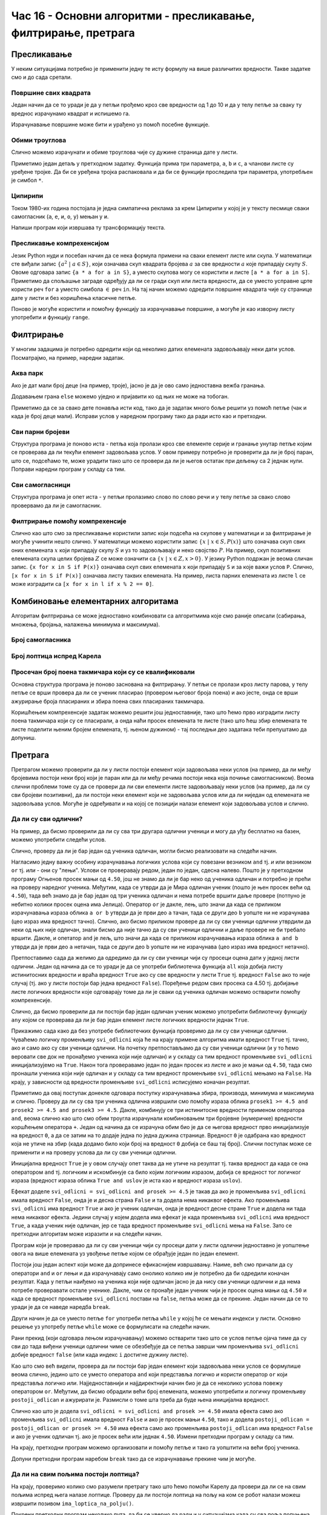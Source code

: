 Час 16 - Основни алгоритми - пресликавање, филтрирање, претрага
###############################################################

   
Пресликавање
------------

У неким ситуацијама потребно је применити једну те исту формулу на
више различитих вредности. Такве задатке смо и до сада сретали.


Површине свих квадрата
''''''''''''''''''''''

.. questionnote::

   Напиши програм који исписује таблицу површина квадрата за све
   дужине странице од 1 до 10.

Један начин да се то уради је да у петљи прођемо кроз све вредности од
1 до 10 и да у телу петље за сваку ту вреднос израчунамо квадрат и
испишемо га. 

.. activecode:: површине_квадрата_1
   
  for a in range(1, 10):
      print("Stranica:", a, "Povrsina:", a * a)

Израчунавање површине може бити и урађено уз помоћ посебне функције.
    
.. activecode:: површине_квадрата_2
   
  def povrsina(a):
      return a * a
   
  stranice = [13, 18, 43, 11, 8]
  for a in stranice:
      print("Stranica:", a, "Povrsina:", povrsina(a))

Обими троуглова
'''''''''''''''
      
Слично можемо израчунати и обиме троуглова чије су дужине страница
дате у листи. 
  
.. activecode:: обими_троуглова

  def obim(a, b, c):
      # ispravi naredni red tako da ispravno izračunava obim
      return 0

  trouglovi = [(3, 4, 5), (5, 12, 13), (7, 24, 25)]
  for trougao in trouglovi:
      print(obim(*trougao))

Приметимо један детаљ у претходном задатку. Функција прима три
параметра, ``a``, ``b`` и ``c``, а чланови листе су уређене тројке.
Да би се уређена тројка распаковала и да би се функцији проследила три
параметра, употребљен је симбол ``*``.

Ципирипи
''''''''

Током 1980-их година постојала је једна симпатична реклама за крем
Ципирипи у којој је у тексту песмице сваки самогласник (``а``, ``е``,
``и``, ``о``, ``у``) мењан у ``и``.

.. youtube:: JWorYHJiWnQ
    :width: 560
    :align: center

Напиши програм који извршава ту трансформацију текста.
	    
.. activecode:: ципирипи

   # funkcija sve samoglasnike pretvara u "i", a ostala slova ne menja
   def samoglasnici_u_i(slovo):
       if slovo in {"a", "e", "i", "o", "u"}:
           return ""    # ispravi ovaj red
       else:
           return ""    # ispravi ovaj red

   tekst = """
   daj cipiripi, daj cipiripi
   od čokolade i lešnika
   jer nema ničeg lepšeg
   od cipiripija
   """

   for slovo in tekst:
       print(samoglasnici_u_i(slovo), end='')

Пресликавње компрехенсијом
''''''''''''''''''''''''''

Језик Python нуди и посебан начин да се нека формула примени на сваки
елемент листе или скупа. У математици сте виђали запис :math:`\{a^2\
|\ a \in S\}`, који означава скуп квадрата бројева :math:`a` за све
вредности :math:`a` које припадају скупу :math:`S`. Овоме одговара
запис ``{a * a for a in S}``, а уместо скупова могу се користити и
листе ``[a * a for a in S]``. Приметимо да спољашње заграде одређују
да ли се гради скуп или листа вредности, да се уместо усправне црте
користи реч ``for`` а уместо симбола :math:`\in` реч ``in``. На тај
начин можемо одредити површине квадрата чије су странице дате у листи
и без коришћења класичне петље.
     
.. activecode:: површине_квадрата_3
   
  stranice = [13, 18, 43, 11, 8]
  povrsine = [a * a for a in stranice]
  print(povrsine)

Поново је могуће користити и помоћну функцију за израчунавање
површине, а могуће је као изворну листу употребити и функцију
``range``.
  
.. activecode:: површине_квадрата_4
   
  def povrsina(a):
      return a * a

  # ispravi naredni red tako što ćeš pozvati funkciju za površinu
  povrsine = [ _ for a in range(1, 10)]
  print(povrsine)
      
Филтрирање
----------

У многим задацима је потребно одредити који од неколико датих
елемената задовољавају неки дати услов. Посматрајмо, на пример,
наредни задатак.

Аква парк
'''''''''

.. questionnote::

   У аква-парку на тобоган могу да иду само ђаци који су високи бар
   140 центиметара. Ако су познате висине неколико деце, испиши имена
   оних који могу да користе тобоган.

Ако је дат мали број деце (на пример, троје), јасно је да је ово само
једноставна вежба гранања.

.. activecode:: ко_може_на_тобоган_1

   pera = 135
   if pera >= 140:
       print pera, "može na tobogan"
   ivana = 142
   if ivana >= 140:
       print ivana, "može na tobogan"
   laza = 146
   if laza >= 140:
       print mika, "može na tobogan"

Додавањем грана ``else`` можемо уједно и пријавити ко од њих не може
на тобоган.

.. activecode:: ко_може_на_тобоган_1_else

   pera = int(input("Kolika je tvoja visina:"))
   if pera >= 140:
       print pera, "može na tobogan"
   else:
       print pera, "ne može na tobogan"
   ivana = 142
   if ivana >= 140:
       print ivana, "može na tobogan"
   else:
       print ivana, "ne može na tobogan"
   laza = 146
   if laza >= 140:
       print mika, "može na tobogan"
   else:
       print laza, "ne može na tobogan"

Приметимо да се за свако дете понавља исти код, тако да је задатак
много боље решити уз помоћ петље (чак и када је број деце
мали). Исправи услов у наредном програму тако да ради исто као и
претходни.
      
.. activecode:: ко_може_на_тобоган_2

   for i in range(3):
       visina = int(input("Kolika je tvoja visina:"))
       if True:  # ispravi ovaj uslov
           print visina, "može na tobogan"

Сви парни бројеви
'''''''''''''''''
           
.. questionnote::

   Као део софтвера који обучава децу елементарној математици
   постављен нам је задатак да напишемо део програма који одређује све
   парне бројеве у некој датој листи.

Структура програма је поново иста - петља која пролази кроз све
елементе серије и гранање унутар петље којим се проверава да ли текући
елемент задовољава услов. У овом примеру потребно је проверити да ли
је број паран, што се, подсећамо те, може урадити тако што се провери
да ли је његов остатак при дељењу са 2 једнак нули. Поправи наредни
програм у складу са тим.
	
.. activecode:: парни_бројеви

   brojevi = [5, 3, 2, 1, 8, 4, 7, 6]
   for broj in brojevi:
       if True:  # popravi ovu liniju tako što ćeš proveriti da li je broj paran
           print("Paran: ", broj)

Сви самогласници
''''''''''''''''
           
.. questionnote::	 

   Напиши програм који пријављује све самогласнике који се јављају у
   датој линији текста.

Структура програма је опет иста - у петљи пролазимо слово по слово
речи и у телу петље за свако слово провервамо да ли је самогласник.
	 
.. activecode:: самогласници

   rec = input("Unesi jednu reč:")
   # popravi narednu liniju tako da se u petlji prolazi slovo po slovo reči
   for _ in _:
       # popravi narednu liniju tako što ćeš proveriti da li je slovo samoglasnik 
       if True:
           print("Samoglasnik:", slovo)

Филтрирање помоћу компрехенсије
'''''''''''''''''''''''''''''''

Слично као што смо за пресликавање користили запис који подсећа на
скупове у математици и за филтрирање је могуће учинити нешто слично.
У математици можемо користити запис :math:`\{x\ |\ x \in S, P(x)\}`
што означава скуп свих оних елемената :math:`x` који припадају скупу
:math:`S` и уз то задовољавају и неко својство :math:`P`. На пример,
скуп позитивних елемената скупа целих бројева :math:`Z` се може
означити са :math:`\{x\ |\ x \in Z, x > 0\}`. У језику Python подржан
је веома сличан запис. ``{x for x in S if P(x)}`` означава скуп свих
елемената ``x`` који припадају ``S`` и за које важи услов
``P``. Слично, ``[x for x in S if P(x)]`` означава листу таквих
елемената. На пример, листа парних елемената из листе ``l`` се може
изградити са ``[x for x in l if x % 2 == 0]``.

.. questionnote::

   Дата је листа температура у току неколико дана. Направи листу оних
   температура које су током тог периода биле изнад нуле.
   
.. activecode:: негативне_температуре

   temperature = [2, -1, 0, -8, -10, -1, 4, 5, 8, 6]
   # ispravi naredni red tako što ćeš umesto _ staviti odgovarajuće reči
   negativne_temperature = [t _ t _ temperature _ t > 0]
   print(negativne_temperature)


Комбиновање елементарних алгоритама
-----------------------------------
           
Алгоритам филтрирања се може једноставно комбиновати са алгоритмима
које смо раније описали (сабирања, множења, бројања, налажења минимума
и максимума).

Број самогласника
'''''''''''''''''

.. questionnote::

   Напиши програм који израчунава и исписује број самогласника у
   унетој линији текста.
	
.. activecode:: број_самогласника

   rec = input("Unesi jednu reč:")
   broj_samoglasnika = 0
   for slovo in rec:
       if slovo.lower() in {'a', 'e', 'i', 'o', 'u'}:
           # popravi naredni red tako da ažurira ispravno broj samoglasnika
           broj_samoglasnika = 0
   print("Broj samoglasnika:", broj_samoglasnika)

Број лоптица испред Карела
''''''''''''''''''''''''''
   
.. questionnote::

   Карел се налази на почетку лавиринта и занима га колико се лоптица
   налази испред њега. Напиши програм који му у томе помаже.

   Робот се помера једно по једно поље све до краја лавиринта. За
   свако поље се проверава да ли на њему постоји лоптица и ако
   постоји, тада је робот yзима и увећава бројач лоптица за један.
   
.. karel:: карел_broji_loptice
   
   {
      setup: function() {
           function random(n) {
              return Math.floor(n * Math.random());
	   }

           var dim = 3 + random(3);
	   var world = new World(dim, 1);
           world.setRobotStartAvenue(1);
           world.setRobotStartStreet(1);
           world.setRobotStartDirection("E");
           var robot = new Robot();
           numBalls = 0;
           for (var k = 2; k <= dim; k++)
              if (random(2) == 0) {
                 world.putBall(k, 1);
                 numBalls++;
              }
	   
	   var code = ["from karel import *",
	                   "broj = 0",
			   "while moze_napred():",
			   "    napred()",
			   "    # dodaj proveru da li se na ovom polju nalazi loptica",
			   "izgovori(broj)"];
	   return {world: world, robot: robot, code: code};
      },

      isSuccess: function(robot, world) {
           return robot.getBalls() == numBalls && numBalls == parseInt(robot.lastMessage);
      }
   }

Просечан број поена такмичара који су се квалификовали
''''''''''''''''''''''''''''''''''''''''''''''''''''''
   
.. questionnote::

   На такмичењу су учествовали ђаци и позната је листа која садржи
   имена ученика и освојени број поена. На наредни ниво такмичења су
   се пласирали сви они ученици који су освојили 50 и више
   поена. Напиши програм који израчунава просечан број поена ученика
   који су се пласирали даље.

Основна структура програма је поново заснована на филтрирању. У петљи
се пролази кроз листу парова, у телу петље се врши провера да ли се
ученик пласирао (провером његовог броја поена) и ако јесте, онда се
врши ажурирање броја пласираних и збира поена свих пласираних
такмичара.

.. activecode:: просек_такмичара_који_су_се_пласирали_1

   takmicari = [("Pera", 38), ("Milica", 74), ("Laza", 65), ("Jovana", 44)]
   broj = 0
   zbir = 0
   for (ime, poeni) in takmicari:
       # Dopuni ovaj deo programa:
       # proveri da li se takmičar plasirao i ako jeste, ažuriraj
       # broj i zbir poena onih koji su se plasirali
   print("Prosek:", zbir / broj)


Коришћењем компрехенсије задатак можемо решити још једноставније, тако
што ћемо прво изградити листу поена такмичара који су се пласирали, а
онда наћи просек елемената те листе (тако што ћеш збир елемената те
листе поделити њеним бројем елемената, тј. њеном дужином) - тај
последњи део задатака теби препуштамо да допуниш.
   
.. activecode:: просек_такмичара_који_су_се_пласирали_2
   
   takmicari = [("Pera", 38), ("Milica", 74), ("Laza", 65), ("Jovana", 44)]
   poeni_plasiranih = [poeni for (ime, poeni) in takmicari if poeni >= 50]
   prosek = 0
   print("Prosek:", prosek)
   

Претрага
--------

Претрагом можемо проверити да ли у листи постоји елемент који
задовољава неки услов (на пример, да ли међу бројевима постоји неки
број који је паран или да ли међу речима постоји нека која почиње
самогласником). Веома слични проблеми томе су да се провери да ли сви
елементи листе задовољавају неки услов (на пример, да ли су сви
бројеви позитивни), да ли постоји неки елемент који не задовољава
услов или да ли ниједан од елемената не задовољава услов. Могуће је
одређивати и на којој се позицији налази елемент који задовољава услов
и слично.

Да ли су сви одлични?
'''''''''''''''''''''

На пример, да бисмо проверили да ли су сва три другара одлични ученици
и могу да уђу бесплатно на базен, можемо употребити следећи услов.

.. activecode:: pretraga_svi_odlicni

   prosek_ognjen = 4.75
   prosek_mira = 5.00
   prosek_jelica = 5.00
   if prosek_pera >= 4.50 and prosek_mira >= 4.50 and prosek_jelica >= 4.50:
       print("Svi učenici su odlični")
   else:
       print("Nisu svi učenici odlični")

Слично, проверу да ли је бар један од ученика одличан, могли бисмо
реализовати на следећи начин.

.. activecode:: pretraga_postoji_odlican

   prosek_ognjen = 4.25
   prosek_mira = 4.75
   prosek_jelica = 5.00
   if prosek_pera >= 4.50 or prosek_mira >= 4.50 or prosek_jelica >= 4.50:
       print("Bar jedan od učenika jeste odličan")
   else:
       print("Nijedan učenik nije odličan")

Нагласимо једну важну особину израчунавања логичких услова који су
повезани везником ``and`` тј. *и* или везником ``or`` тј. *или* - они
су "лењи". Услови се проверавају редом, један по један, сдесна
налево. Пошто је у претходном програму Огњенов просек мањи од
``4.50``, још не знамо да ли је бар неко од ученика одличан и потребно
је прећи на проверу наредног ученика. Међутим, када се утврди да је
Мира одличан ученик (пошто је њен просек већи од ``4.50``), тада већ
знамо да је бар један од три ученика одличан и нема потребе вршити
даље провере (потпуно је небитно колики просек оцена има
Јелица). Оператор ``or`` је дакле, лењ, што значи да када се приликом
израчунавања израза облика ``a or b`` утврди да је први део ``a``
тачан, тада се други део ``b`` уопште ни не израчунава (цео израз има
вредност тачно). Слично, ако бисмо приликом провере да ли су сви
ученици одлични утврдили да неки од њих није одличан, знали бисмо да
није тачно да су сви ученици одлични и даље провере не би требало
вршити. Дакле, и опетатор ``and`` је лељ, што значи да када се
приликом израчунавања израза облика ``a and b`` утврди да је први део
``a`` нетачан, тада се други део ``b`` уопште ни не израчунава (цео
израз има вредност нетачно).

Претпоставимо сада да желимо да одредимо да ли су сви ученици чији су
просеци оцена дати у једној листи одлични. Један од начина да се то
уради је да се употреби библиотечка функција ``all`` која добија листу
истинитосних вредности и враћа вредност ``True`` ако су све вредности
у листи ``True`` тј. вредност ``False`` ако то није случај (тј. ако у
листи постоји бар једна вредност ``False``). Поређење редом свих
просека са 4.50 тј. добијање листе логичких вредности које одговарају
томе да ли је сваки од ученика одличан можемо остварити помоћу
компрехенсије.

.. activecode:: сви_одлични_all

   proseci = [4.75, 4.67, 5.00, 4.25, 5.00]
   if all(prosek >= 4.50 for prosek in proseci):
       print("Svi su odlični")
   else:
       print("Nisu svi odlični")

Слично, да бисмо проверили да ли постоји бар један одличан ученик
можемо употребити библиотечку функцију ``any`` којом се проверава да
ли је бар један елемент листе логичких вредности једнак ``True``.

.. activecode:: постоји_одличан_any

   proseci = [4.35, 3.50, 2.87]
   if any(prosek >= 4.50 for prosek in proseci):
       print("Bar jedan od učenika jeste odličan")
   else:
       print("Nijedan učenik nije odličan")
     
Прикажимо сада како да без употребе библиотечких функција проверимо да
ли су сви ученици одлични. Чуваћемо логичку променљиву ``svi_odlicni``
која ће на крају примене алгоритма имати вредност ``True`` тј. тачно,
ако и само ако су сви ученици одлични.  На почетку претпостављамо да
су сви ученици одлични (и у то ћемо веровати све док не пронађемо
ученика који није одличан) и у складу са тим вредност променљиве
``svi_odlicni`` иницијализујемо на ``True``. Након тога проверавамо
један по један просек из листе и ако је мањи од ``4.50``, тада смо
пронашли ученика који није одличан и у складу са тим вредност
променљиве ``svi_odlicni`` мењамо на ``False``.  На крају, у
зависности од вредности променљиве ``svi_odlicni`` исписујемо коначан
резултат.

.. activecode:: сви_одлични_листа

   proseci = [4.75, 4.67, 5.00, 4.25, 5.00]
   
   svi_odlicni = True
   for prosek in proseci:
       if prosek < 4.50:
           svi_odlicni = False
	
   if svi_odlicini:
       print("Svi su odlični")
   else:
       print("Nisu svi odlični")

Приметимо да овај поступак донекле одговара поступку израчунавања
збира, производа, минимума и максимума и слично. Проверу да ли су сва
три ученика одлична извршили смо помоћу израза облика ``prosek1 >= 4.5
and prosek2 >= 4.5 and prosek3 >= 4.5``. Дакле, комбинују се три
истинитосне вредности применом оператора ``and``, веома слично као што
смо обим троугла израчунали комбиновањем три бројевне (нумеричке)
вредности коршћењем оператора ``+``.  Један од начина да се израчуна
обим био је да се његова вредност прво иницијализује на вредност
``0``, а да се затим на то додаје једна по једна дужина
странице. Вредност ``0`` је одабрана као вредност која не утиче на
збир (када додамо било који број на вредност ``0`` добија се баш тај
број). Слични поступак може се применити и на проверу услова да ли су
сви ученици одлични.

.. activecode:: сви_одлични_1

   svi_odlicni = True
   svi_odlicni = svi_odlicni and prosek1 >= 4.50
   svi_odlicni = svi_odlicni and prosek2 >= 4.50
   svi_odlicni = svi_odlicni and prosek3 >= 4.50

Иницијална вредност ``True`` је у овом случају опет таква да не утиче
на резултат тј. таква вредност да када се она оператором ``and`` тј.
логичким и искомбинује са било којим логичким изразом, добија се
вредност тог логичког израза (вредност израза облика ``True and
uslov`` је иста као и вредност израза ``uslov``).

Ефекат доделе ``svi_odlicni = svi_odlicni and prosek >= 4.5`` је такав
да ако је променљива ``svi_odlicni`` имала вредност ``False``, онда је
и десна страна ``False`` и та додела нема никаквог ефекта. Ако
променљива ``svi_odlicni`` има вредност ``True`` и ако је ученик
одличан, онда је вредност десне стране ``True`` и додела ни тада нема
никаквог ефекта. Једини случај у којем додела има ефекат је када
променљива ``svi_odlicni`` има вредност ``True``, а када ученик није
одличан, јер се тада вредност променљиве ``svi_odlicni`` мења на
``False``. Зато се претходни алгоритам може изразити и на следећи
начин.

.. activecode:: сви_одлични_2

   svi_odlicni = True
   if prosek1 < 4.50:
       svi_odlicni = False
   if prosek2 < 4.50:
       svi_odlicni = False
   if prosek3 < 4.50:
       svi_odlicni = False

Програм који је проверавао да ли су сви ученици чији су просеци дати у
листи одлични једноставно је уопштење овога на више елемената уз
увођење петље којом се обрађује један по један елемент.

Постоји још један аспект који може да допринесе ефикаснијем
извршавању. Наиме, већ смо причали да су оператори ``and`` и ``or``
лењи и да израчунавају само онолико колико им је потребно да би
одредили коначан резултат. Када у петљи наиђемо на ученика који није
одличан јасно је да нису сви ученици одлични и да нема потребе
проверавати остале ученике. Дакле, чим се пронађе један ученик чији је
просек оцена мањи од ``4.50`` и када се вредност променљиве
``svi_odlicni`` постави на ``false``, петља може да се прекине. Један
начин да се то уради је да се наведе наредба ``break``.

.. activecode:: сви_одлични_break
		
   proseci = [4.75, 4.67, 5.00, 4.25, 5.00]
   
   svi_odlicni = True
   for prosek in proseci:
       if prosek < 4.50:
           svi_odlicni = False
           break
	
   if svi_odlicini:
       print("Svi su odlični")
   else:
       print("Nisu svi odlični")

Други начин је да се уместо петље ``for`` употреби петља ``while`` у
којој ће се мењати индекси у листи. Основно решење уз употребу петље
``while`` може се формулисати на следећи начин.

.. activecode:: сви_одлични_while
		
   svi_odlicni = True
   i = 0
   while i < len(proseci):
       if proseci[i] < 4.50:
           svi_odlicni = False
       i = i + 1

Рани прекид (који одговара лењом израчунавању) можемо остварити тако
што се услов петље ојача тиме да су сви до тада виђени ученици одлични
чиме се обезбеђује да се петља заврши чим променљива ``svi_odlicni``
добије вредност ``false`` (или када индекс ``i`` достигне дужину
листе).

.. activecode:: сви_одлични_while_1
		
   svi_odlicni = True
   i = 0
   while i < len(proseci) and svi_odlicni:
       if proseci[i] < 4.50:
           svi_odlicni = False
       i = i + 1

Као што смо већ видели, провера да ли постоји бар један елемент који
задовољава неки услов се формулише веома слично, једино што се уместо
оператора ``and`` који представља логичко *и* користи оператор ``or``
који представља логичко *или*. Најједноставнији и најјдиректнији начин
био је да се неколико услова повежу оператором ``or``. Међутим, да
бисмо обрадили већи број елемената, можемо употребити и логичку
променљиву ``postoji_odlican`` и ажурирати је. Размисли о томе шта
треба да буде њена иницијална вредност.

.. activecode:: постоји_одличан_1

   proseci = [3.75, 4.25, 4.55]
   
   postoji_odlican = # postavi ovde inicijalnu vrednost
   postoji_odlican = postoji_odlican or proseci[0] >= 4.50
   postoji_odlican = # dopuni ovaj red po uzoru na red iznad i red ispod
   postoji_odlican = postoji_odlican or proseci[2] >= 4.50

   if postoji_odlican:
       print("Bar jedan učenik je odličan")
   else:
       print("Nijedan učenik nije odličan")

Слично као што је додела ``svi_odlicni = svi_odlicni and prosek >=
4.50`` имала ефекта само ако променљива ``svi_odlicni`` имала вредност
``False`` и ако је просек мањи ``4.50``, тако и додела
``postoji_odlican = postoji_odlican or prosek >= 4.50`` има ефекта
само ако променљива ``postoji_odlican`` има вредност ``False`` и ако
је ученик одличан тј. ако је просек већи или једнак ``4.50``. Измени
претходни програм у складу са тим.

.. activecode:: постоји_одличан_2

   proseci = [3.75, 4.25, 4.55]
   
   postoji_odlican = False
   if    # dopuni ovaj red
       postoji_odlican = True
   if    # dopuni ovaj red
       postoji_odlican = True
   if    # dopuni ovaj red
       postoji_odlican = True

   if postoji_odlican:
       print("Bar jedan učenik je odličan")
   else:
       print("Nijedan učenik nije odličan")

На крају, претходни програм можемо организовати и помоћу петље и тако
га уопштити на већи број ученика.
   
.. activecode:: постоји_одличан_листа

   proseci = [3.50, 4.00, 3.75, 4.25]
   
   postoji_odlican =    # dopuni ovaj red - postavi inicijalnu vrednost
   for    # dopuni ovaj red - popravi petlju for
       if prosek >= 4.50:
           postoji_odlican =    # dopuni ovaj red - azuriraj vrednost promenljive
	 
   if postoji_odlican:
       print("Postoji odličan")
   else:
       print("Ne postoji odličan")

Допуни претходни програм наребом ``break`` тако да се израчунавање
прекине чим је могуће.

Да ли на свим пољима постоји лоптица?
'''''''''''''''''''''''''''''''''''''

На крају, проверимо колико смо разумели претрагу тако што ћемо помоћи
Карелу да провери да ли се на свим пољима испред њега налазе лоптице.
Проверу да ли постоји лоптица на пољу на ком се робот налази можеш
извршити позивом ``ima_loptica_na_polju()``.

.. karel:: карел_проверава_1

   
   {
      setup: function() {
           function random(n) {
              return Math.floor(n * Math.random());
	   }
      
	   var world = new World(6, 1);
           world.setRobotStartAvenue(1);
           world.setRobotStartStreet(1);
           world.setRobotStartDirection("E");
	   for (var k = 2; k <= 6; k++)
                  if (random(5) > 0)
                     world.putBall(k, 1);
           var robot = new Robot();
	   robot.setInfiniteBalls(true);
	   
	   var code = ["from karel import *",
	                   "# dopuni naredni red",
	                   "sva_polja_sadrze_loptice = ",
			   "while moze_napred():",
			   "    napred()",
			   "    # dopuni kod na ovom mestu",
			   "if sva_polja_sadrze_loptice:",
			   "    izgovori('Sva polja sadrze loptice')",
			   "else:",
			   "    izgovori('Ne sadrze sva polja loptice')"];
	   return {world: world, robot: robot, code: code};
      },

      isSuccess: function(robot, world) {
           var sve = true;
	   for (var k = 2; k <= 6; k++)
               if (world.getBalls(k, 1) == 0)
                  sve = false;
	   if (sve)
               return robot.lastMessage == "Sva polja sadrze loptice";
	   else
	       return robot.lastMessage == "Ne sadrze sva polja loptice";
      }
   }

Покрени претходни програм неколико пута, да би се уверио да ради и у
ситуацијама када су сва поља попуњена лоптицама и када нису.

Помози му сада да провери да ли постоји бар једно поље са лоптицом
испред њега.
   
.. karel:: карел_проверава_2

   
   {
      setup: function() {
           function random(n) {
              return Math.floor(n * Math.random());
	   }
      
	   var world = new World(6, 1);
           world.setRobotStartAvenue(1);
           world.setRobotStartStreet(1);
           world.setRobotStartDirection("E");
	   for (var k = 2; k <= 6; k++)
                  if (random(5) == 0)
                     world.putBall(k, 1);
           var robot = new Robot();
	   robot.setInfiniteBalls(true);
	   
	   var code = ["from karel import *",
	                   "# dopuni naredni red",
	                   "postoji_loptica = ",
			   "while moze_napred():",
			   "    napred()",
			   "    # dopuni kod na ovom mestu",
			   "if postoji_loptica:",
			   "    izgovori('Postoji polje sa lopticom')",
			   "else:",
			   "    izgovori('Ne postoji polje sa lopticom')"];
	   return {world: world, robot: robot, code: code};
      },

      isSuccess: function(robot, world) {
           var postoji = false;
	   for (var k = 2; k <= 6; k++)
               if (world.getBalls(k, 1) > 0)
                  postoji = true;
	   if (postoji)
               return robot.lastMessage == "Postoji polje sa lopticom";
	   else
	       return robot.lastMessage == "Ne postoji polje sa lopticom";
      }
   }


